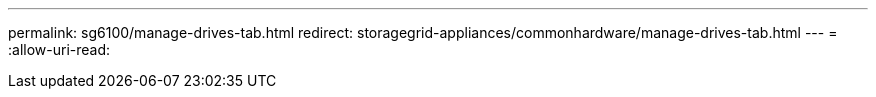 ---
permalink: sg6100/manage-drives-tab.html 
redirect: storagegrid-appliances/commonhardware/manage-drives-tab.html 
---
= 
:allow-uri-read: 


